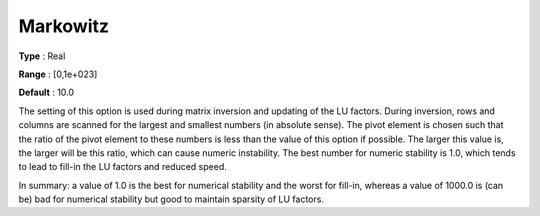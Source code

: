 .. _XA_Simplex_-_Markowitz:


Markowitz
=========



**Type** :	Real	

**Range** :	[0,1e+023]	

**Default** :	10.0	



The setting of this option is used during matrix inversion and updating of the LU factors. During inversion, rows and columns are scanned for the largest and smallest numbers (in absolute sense). The pivot element is chosen such that the ratio of the pivot element to these numbers is less than the value of this option if possible. The larger this value is, the larger will be this ratio, which can cause numeric instability. The best number for numeric stability is 1.0, which tends to lead to fill-in the LU factors and reduced speed.



In summary: a value of 1.0 is the best for numerical stability and the worst for fill-in, whereas a value of 1000.0 is (can be) bad for numerical stability but good to maintain sparsity of LU factors.



